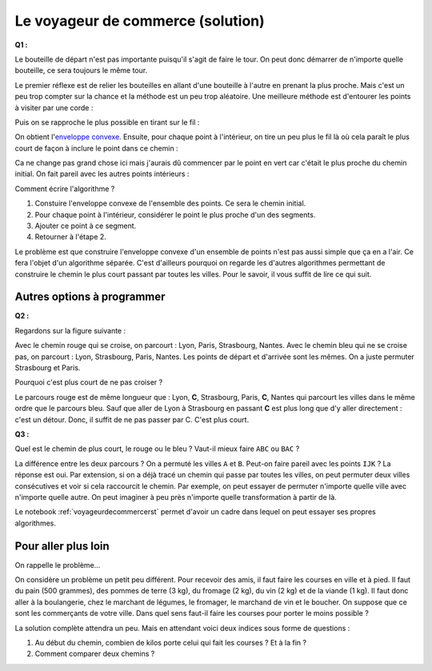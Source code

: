 ﻿
.. issue.

.. index:: voyageur de commerce, solution, distance, algorithme, parcours, circuit, tsp

.. _l-algo_tsp_sol:


Le voyageur de commerce (solution)
==================================


**Q1 :** 

Le bouteille de départ n'est pas importante puisqu'il s'agit de faire le tour.
On peut donc démarrer de n'importe quelle bouteille, ce sera toujours le même tour.

.. image:: tsp_tour.png
    :width: 600 px


Le premier réflexe est de relier les bouteilles en allant d'une bouteille à
l'autre en prenant la plus proche. Mais c'est un peu trop compter sur la chance
et la méthode est un peu trop aléatoire. Une meilleure méthode est
d'entourer les points à visiter par une corde :

.. image:: tsp_fil_tour1.png


Puis on se rapproche le plus possible en tirant sur le fil :

.. image:: tsp_fil_tour2.png

.. index:: enveloppe convexe

On obtient l'`enveloppe convexe <http://fr.wikipedia.org/wiki/Enveloppe_convexe>`_.
Ensuite, pour chaque point à l'intérieur, on tire un peu plus le fil là
où cela paraît le plus court de façon à inclure le point dans ce chemin :

.. image:: tsp_fil_tour3.png

Ca ne change pas grand chose ici mais j'aurais dû commencer
par le point en vert car c'était le plus proche du chemin initial.
On fait pareil avec les autres points intérieurs :


.. image:: tsp_fil_tour4.png


Comment écrire l'algorithme ?

#. Constuire l'enveloppe convexe de l'ensemble des points. 
   Ce sera le chemin initial.
#. Pour chaque point à l'intérieur, considérer le point le plus 
   proche d'un des segments.
#. Ajouter ce point à ce segment.
#. Retourner à l'étape 2.

Le problème est que construire l'enveloppe convexe d'un ensemble 
de points n'est pas aussi simple que ça en a l'air.
Ce fera l'objet d'un algorithme séparée.
C'est d'ailleurs pourquoi on regarde les d'autres algorithmes
permettant de construire le chemin le plus court passant par toutes 
les villes. Pour le savoir, il vous suffit de lire ce qui suit.
   


Autres options à programmer
---------------------------



**Q2 :** 

Regardons sur la figure suivante :

.. image:: tsp_croix.png
    :width: 600 px

Avec le chemin rouge qui se croise, on parcourt : Lyon, Paris, Strasbourg, Nantes.
Avec le chemin bleu qui ne se croise pas, on parcourt : Lyon, Strasbourg, Paris, Nantes.
Les points de départ et d'arrivée sont les mêmes. On a juste permuter 
Strasbourg et Paris.

Pourquoi c'est plus court de ne pas croiser ?

Le parcours rouge est de même longueur que : Lyon, **C**, Strasbourg, Paris, **C**, Nantes
qui parcourt les villes dans le même ordre que le parcours bleu.
Sauf que aller de Lyon à Strasbourg en passant **C** est plus long que d'y aller
directement : c'est un détour. Donc, il suffit de ne pas passer par C. C'est plus court.


.. image:: tsp_tour1.png
    :width: 600 px


**Q3 :** 

Quel est le chemin de plus court, le rouge ou le bleu ? Vaut-il mieux
faire ``ABC`` ou ``BAC`` ?

.. image:: tsp_croix2.png
    :width: 600 px

La différence entre les deux parcours ? On a permuté les villes ``A`` et ``B``. 
Peut-on faire pareil avec les points ``IJK`` ? La réponse est oui.
Par extension, si on a déjà tracé un chemin qui passe par toutes les villes,
on peut permuter deux villes consécutives et voir si cela raccourcit le chemin.
Par exemple, on peut essayer de permuter n'importe quelle ville avec n'importe
quelle autre. On peut imaginer à peu près n'importe quelle transformation à 
partir de là.


.. image:: tsp_tour2.png
    :width: 600 px


.. image:: tsp_tour3.png
    :width: 600 px


Le notebook :ref:`voyageurdecommercerst` permet d'avoir un cadre dans lequel
on peut essayer ses propres algorithmes.


Pour aller plus loin
--------------------

On rappelle le problème...

On considère un problème un petit peu différent. Pour recevoir des amis, il faut faire les courses en ville 
et à pied. Il faut du pain (500 grammes), des pommes de terre (3 kg), du fromage (2 kg), 
du vin (2 kg) et de la viande (1 kg). 
Il faut donc aller à la boulangerie, chez le marchant de légumes, le fromager, le marchand de vin
et le boucher. On suppose que ce sont les commerçants de votre ville.
Dans quel sens faut-il faire les courses pour porter le moins possible ?

La solution complète attendra un peu. Mais en attendant voici deux indices sous forme 
de questions :

#. Au début du chemin, combien de kilos porte celui qui fait les courses ? Et à la fin ?
#. Comment comparer deux chemins ? 
    
    
